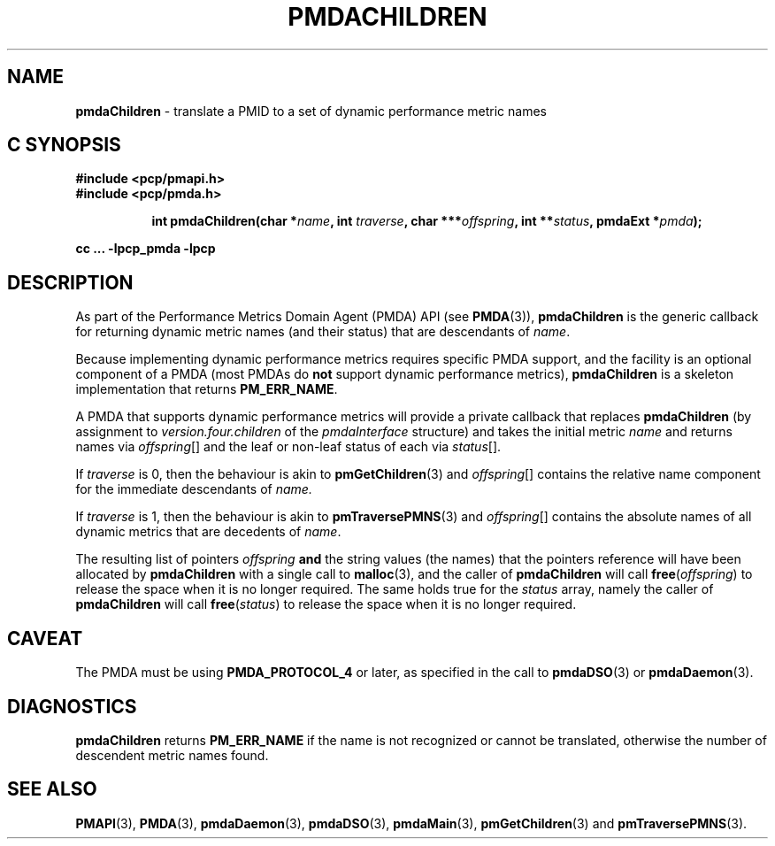 '\"macro stdmacro
.\"
.\" Copyright (c) 2000-2004 Silicon Graphics, Inc.  All Rights Reserved.
.\" Copyright (c) 2009 Ken McDonell.  All Rights Reserved.
.\"
.\" This program is free software; you can redistribute it and/or modify it
.\" under the terms of the GNU General Public License as published by the
.\" Free Software Foundation; either version 2 of the License, or (at your
.\" option) any later version.
.\"
.\" This program is distributed in the hope that it will be useful, but
.\" WITHOUT ANY WARRANTY; without even the implied warranty of MERCHANTABILITY
.\" or FITNESS FOR A PARTICULAR PURPOSE.  See the GNU General Public License
.\" for more details.
.\"
.\"
.TH PMDACHILDREN 3 "PCP" "Performance Co-Pilot"
.SH NAME
\f3pmdaChildren\f1 \- translate a PMID to a set of dynamic performance metric names
.SH "C SYNOPSIS"
.ft 3
#include <pcp/pmapi.h>
.br
#include <pcp/pmda.h>
.sp
.ad l
.hy 0
.in +8n
.ti -8n
int pmdaChildren(char *\fIname\fP, int \fItraverse\fP, char\ ***\fIoffspring\fP, int\ **\fIstatus\fP, pmdaExt\ *\fIpmda\fP);
.sp
.in
.hy
.ad
cc ... \-lpcp_pmda \-lpcp
.ft 1
.SH DESCRIPTION
As part of the Performance Metrics Domain Agent (PMDA) API (see
.BR PMDA (3)),
.BR pmdaChildren
is the generic callback for
returning dynamic metric names (and their status) that are descendants of
.IR name .
.PP
Because implementing dynamic performance metrics requires specific
PMDA support, and the facility is an optional component of a PMDA (most
PMDAs do
.B not
support dynamic performance metrics),
.B pmdaChildren
is a skeleton implementation that returns
.BR PM_ERR_NAME .
.PP
A PMDA that supports dynamic performance metrics will provide a private
callback that replaces
.B pmdaChildren
(by assignment to
.I version.four.children
of the
.I pmdaInterface
structure)
and takes the initial metric
.I name
and returns names via
.IR offspring []
and the leaf or non-leaf status of each via
.IR status [].
.PP
If
.I traverse
is 0, then the behaviour is akin to
.BR pmGetChildren (3)
and
.IR offspring []
contains the relative name component for the immediate descendants of
.IR name.
.PP
If
.I traverse
is 1, then the behaviour is akin to
.BR pmTraversePMNS (3)
and
.IR offspring []
contains the absolute names of all dynamic metrics that are decedents
of
.IR name .
.PP
The resulting list of pointers
.I offspring
.B and
the string values
(the names) that the pointers reference will have been
allocated by
.B pmdaChildren
with a single call to
.BR malloc (3),
and the
caller of
.B pmdaChildren
will call
.BR free (\c
.IR offspring )
to release the space
when it is no longer required.
The same holds true for the
.I status
array, namely the
caller of
.B pmdaChildren
will call
.BR free (\c
.IR status )
to release the space
when it is no longer required.
.SH CAVEAT
The PMDA must be using
.B PMDA_PROTOCOL_4
or later, as specified in the call to
.BR pmdaDSO (3)
or
.BR pmdaDaemon (3).
.SH DIAGNOSTICS
.B
pmdaChildren
returns
.B PM_ERR_NAME
if the name is not recognized or cannot be translated,
otherwise the number of descendent metric names found.
.SH SEE ALSO
.BR PMAPI (3),
.BR PMDA (3),
.BR pmdaDaemon (3),
.BR pmdaDSO (3),
.BR pmdaMain (3),
.BR pmGetChildren (3)
and
.BR pmTraversePMNS (3).
